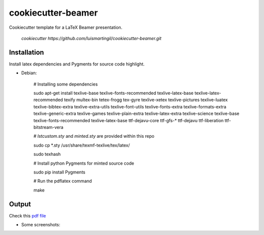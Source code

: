cookiecutter-beamer
===================

Cookiecutter template for a LaTeX Beamer presentation.

    `cookiecutter https://github.com/luismartingil/cookiecutter-beamer.git`

Installation
------------

Install latex dependencies and Pygments for source code highlight.

- Debian:

    # Installing some dependencies

    sudo apt-get install texlive-base texlive-fonts-recommended texlive-latex-base texlive-latex-recommended texify multex-bin tetex-frogg  tex-gyre  texlive-xetex texlive-pictures texlive-luatex texlive-bibtex-extra  texlive-extra-utils  texlive-font-utils texlive-fonts-extra  texlive-formats-extra texlive-generic-extra texlive-games  texlive-plain-extra texlive-latex-extra texlive-science texlive-base texlive-fonts-recommended texlive-latex-base ttf-dejavu-core ttf-gfs-* ttf-dejavu ttf-liberation ttf-bitstream-vera

    # `lstcustom.sty` and `minted.sty` are provided within this repo

    sudo cp *.sty /usr/share/texmf-texlive/tex/latex/

    sudo texhash

    # Install python Pygments for minted source code

    sudo pip install Pygments

    # Run the pdflatex command

    make


Output
------

Check this `pdf file <bin/main.pdf>`_

- Some screenshots:

.. image:: bin/main000.png
.. image:: bin/main001.png
.. image:: bin/main002.png
.. image:: bin/main003.png
.. image:: bin/main004.png
.. image:: bin/main005.png
.. image:: bin/main006.png
.. image:: bin/main007.png
.. image:: bin/main008.png